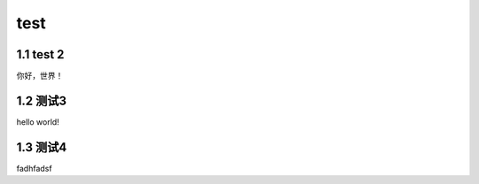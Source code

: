 test
======================

1.1 test 2
---------------------

你好，世界！


1.2 测试3
---------------------

hello world!


1.3 测试4
---------------------

fadhfadsf
